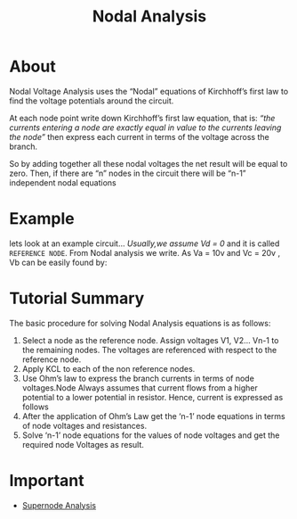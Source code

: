 :PROPERTIES:
:ID:       31c4554f-6503-4334-a36c-c60ff683483a
:END:
#+title: Nodal Analysis
* About
Nodal Voltage Analysis uses the “Nodal” equations of Kirchhoff’s first law to find the voltage potentials around the circuit.

At each node point write down Kirchhoff’s first law equation, that is: /“the currents entering a node are exactly equal in value to the currents leaving the node”/ then express each current in terms of the voltage across the branch.

So by adding together all these nodal voltages the net result will be equal to zero. Then, if there are “n” nodes in the circuit there will be “n-1” independent nodal equations

* Example
lets look at an example circuit...
[[./img/nodal_analysis_example_circuit.gif]]
/Usually,we assume Vd = 0/ and it is called =REFERENCE NODE=.
From Nodal analysis we write.
[[./img/nodal_analysis_example.gif]]
As Va = 10v and Vc = 20v , Vb can be easily found by:
[[./img/nodal_analysis_example_2.gif]]
* Tutorial Summary

The basic procedure for solving Nodal Analysis equations is as follows:

1) Select a node as the reference node. Assign voltages V1, V2… Vn-1 to the remaining nodes. The voltages are referenced with respect to the reference node.
2) Apply KCL to each of the non reference nodes.
3) Use Ohm’s law to express the branch currents in terms of node voltages.Node Always assumes that current flows from a higher potential to a lower potential in resistor. Hence, current is expressed as follows [[./img/node_analysis.gif]]
4) After the application of Ohm’s Law get the ‘n-1’ node equations in terms of node voltages and resistances.
5) Solve ‘n-1’ node equations for the values of node voltages and get the required node Voltages as result.

* Important
+ [[id:dc2270ee-bb60-4efa-8549-de708ff05231][Supernode Analysis]]
